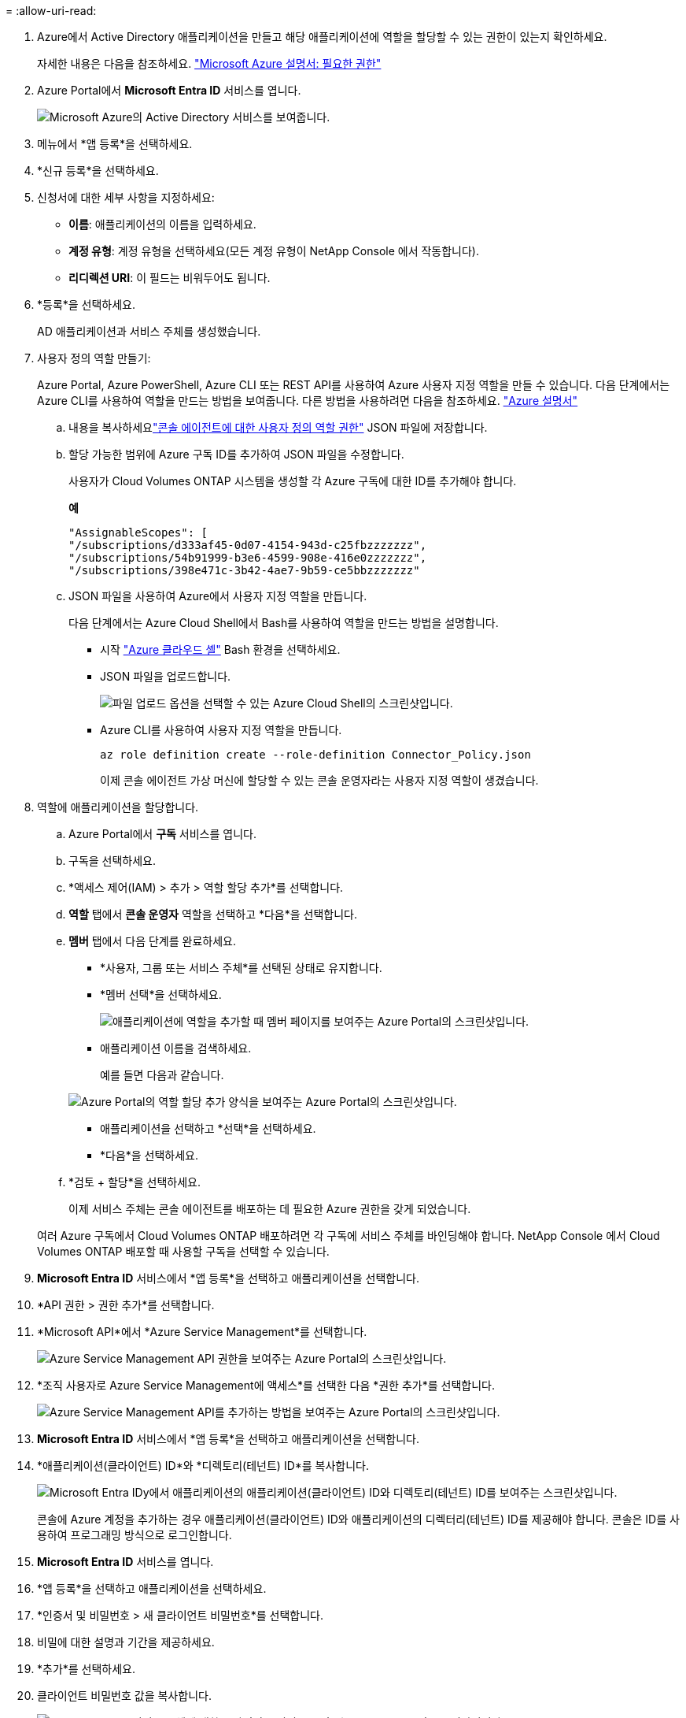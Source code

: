 = 
:allow-uri-read: 


. Azure에서 Active Directory 애플리케이션을 만들고 해당 애플리케이션에 역할을 할당할 수 있는 권한이 있는지 확인하세요.
+
자세한 내용은 다음을 참조하세요. https://docs.microsoft.com/en-us/azure/active-directory/develop/howto-create-service-principal-portal#required-permissions/["Microsoft Azure 설명서: 필요한 권한"^]

. Azure Portal에서 *Microsoft Entra ID* 서비스를 엽니다.
+
image:screenshot_azure_ad.png["Microsoft Azure의 Active Directory 서비스를 보여줍니다."]

. 메뉴에서 *앱 등록*을 선택하세요.
. *신규 등록*을 선택하세요.
. 신청서에 대한 세부 사항을 지정하세요:
+
** *이름*: 애플리케이션의 이름을 입력하세요.
** *계정 유형*: 계정 유형을 선택하세요(모든 계정 유형이 NetApp Console 에서 작동합니다).
** *리디렉션 URI*: 이 필드는 비워두어도 됩니다.


. *등록*을 선택하세요.
+
AD 애플리케이션과 서비스 주체를 생성했습니다.



. 사용자 정의 역할 만들기:
+
Azure Portal, Azure PowerShell, Azure CLI 또는 REST API를 사용하여 Azure 사용자 지정 역할을 만들 수 있습니다.  다음 단계에서는 Azure CLI를 사용하여 역할을 만드는 방법을 보여줍니다.  다른 방법을 사용하려면 다음을 참조하세요. https://learn.microsoft.com/en-us/azure/role-based-access-control/custom-roles#steps-to-create-a-custom-role["Azure 설명서"^]

+
.. 내용을 복사하세요link:reference-permissions-azure.html["콘솔 에이전트에 대한 사용자 정의 역할 권한"] JSON 파일에 저장합니다.
.. 할당 가능한 범위에 Azure 구독 ID를 추가하여 JSON 파일을 수정합니다.
+
사용자가 Cloud Volumes ONTAP 시스템을 생성할 각 Azure 구독에 대한 ID를 추가해야 합니다.

+
*예*

+
[source, json]
----
"AssignableScopes": [
"/subscriptions/d333af45-0d07-4154-943d-c25fbzzzzzzz",
"/subscriptions/54b91999-b3e6-4599-908e-416e0zzzzzzz",
"/subscriptions/398e471c-3b42-4ae7-9b59-ce5bbzzzzzzz"
----
.. JSON 파일을 사용하여 Azure에서 사용자 지정 역할을 만듭니다.
+
다음 단계에서는 Azure Cloud Shell에서 Bash를 사용하여 역할을 만드는 방법을 설명합니다.

+
*** 시작 https://docs.microsoft.com/en-us/azure/cloud-shell/overview["Azure 클라우드 셸"^] Bash 환경을 선택하세요.
*** JSON 파일을 업로드합니다.
+
image:screenshot_azure_shell_upload.png["파일 업로드 옵션을 선택할 수 있는 Azure Cloud Shell의 스크린샷입니다."]

*** Azure CLI를 사용하여 사용자 지정 역할을 만듭니다.
+
[source, azurecli]
----
az role definition create --role-definition Connector_Policy.json
----
+
이제 콘솔 에이전트 가상 머신에 할당할 수 있는 콘솔 운영자라는 사용자 지정 역할이 생겼습니다.





. 역할에 애플리케이션을 할당합니다.
+
.. Azure Portal에서 *구독* 서비스를 엽니다.
.. 구독을 선택하세요.
.. *액세스 제어(IAM) > 추가 > 역할 할당 추가*를 선택합니다.
.. *역할* 탭에서 *콘솔 운영자* 역할을 선택하고 *다음*을 선택합니다.
.. *멤버* 탭에서 다음 단계를 완료하세요.
+
*** *사용자, 그룹 또는 서비스 주체*를 선택된 상태로 유지합니다.
*** *멤버 선택*을 선택하세요.
+
image:screenshot-azure-service-principal-role.png["애플리케이션에 역할을 추가할 때 멤버 페이지를 보여주는 Azure Portal의 스크린샷입니다."]

*** 애플리케이션 이름을 검색하세요.
+
예를 들면 다음과 같습니다.

+
image:screenshot_azure_service_principal_role.png["Azure Portal의 역할 할당 추가 양식을 보여주는 Azure Portal의 스크린샷입니다."]

*** 애플리케이션을 선택하고 *선택*을 선택하세요.
*** *다음*을 선택하세요.


.. *검토 + 할당*을 선택하세요.
+
이제 서비스 주체는 콘솔 에이전트를 배포하는 데 필요한 Azure 권한을 갖게 되었습니다.

+
여러 Azure 구독에서 Cloud Volumes ONTAP 배포하려면 각 구독에 서비스 주체를 바인딩해야 합니다.  NetApp Console 에서 Cloud Volumes ONTAP 배포할 때 사용할 구독을 선택할 수 있습니다.





. *Microsoft Entra ID* 서비스에서 *앱 등록*을 선택하고 애플리케이션을 선택합니다.
. *API 권한 > 권한 추가*를 선택합니다.
. *Microsoft API*에서 *Azure Service Management*를 선택합니다.
+
image:screenshot_azure_service_mgmt_apis.gif["Azure Service Management API 권한을 보여주는 Azure Portal의 스크린샷입니다."]

. *조직 사용자로 Azure Service Management에 액세스*를 선택한 다음 *권한 추가*를 선택합니다.
+
image:screenshot_azure_service_mgmt_apis_add.gif["Azure Service Management API를 추가하는 방법을 보여주는 Azure Portal의 스크린샷입니다."]



. *Microsoft Entra ID* 서비스에서 *앱 등록*을 선택하고 애플리케이션을 선택합니다.
. *애플리케이션(클라이언트) ID*와 *디렉토리(테넌트) ID*를 복사합니다.
+
image:screenshot_azure_app_ids.gif["Microsoft Entra IDy에서 애플리케이션의 애플리케이션(클라이언트) ID와 디렉토리(테넌트) ID를 보여주는 스크린샷입니다."]

+
콘솔에 Azure 계정을 추가하는 경우 애플리케이션(클라이언트) ID와 애플리케이션의 디렉터리(테넌트) ID를 제공해야 합니다.  콘솔은 ID를 사용하여 프로그래밍 방식으로 로그인합니다.



. *Microsoft Entra ID* 서비스를 엽니다.
. *앱 등록*을 선택하고 애플리케이션을 선택하세요.
. *인증서 및 비밀번호 > 새 클라이언트 비밀번호*를 선택합니다.
. 비밀에 대한 설명과 기간을 제공하세요.
. *추가*를 선택하세요.
. 클라이언트 비밀번호 값을 복사합니다.
+
image:screenshot_azure_client_secret.gif["Microsoft Entra 서비스 주체에 대한 클라이언트 비밀을 보여주는 Azure Portal의 스크린샷입니다."]


